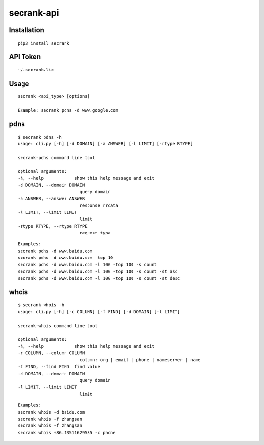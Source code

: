secrank-api
--------------

Installation
~~~~~~~~~~~~~~~~~

::

   pip3 install secrank


API Token
~~~~~~~~~~~~~~~~~~~

::

   ~/.secrank.lic


Usage
~~~~~~~~~~~~~~~~~~~

::

  secrank <api_type> [options]
  
  Example: secrank pdns -d www.google.com


pdns
~~~~~~~~~~~~~~~~~~~

::

   $ secrank pdns -h                                  
   usage: cli.py [-h] [-d DOMAIN] [-a ANSWER] [-l LIMIT] [-rtype RTYPE]

   secrank-pdns command line tool

   optional arguments:
   -h, --help            show this help message and exit
   -d DOMAIN, --domain DOMAIN
                           query domain
   -a ANSWER, --answer ANSWER
                           response rrdata
   -l LIMIT, --limit LIMIT
                           limit
   -rtype RTYPE, --rtype RTYPE
                           request type

::

   Examples:
   secrank pdns -d www.baidu.com
   secrank pdns -d www.baidu.com -top 10
   secrank pdns -d www.baidu.com -l 100 -top 100 -s count
   secrank pdns -d www.baidu.com -l 100 -top 100 -s count -st asc
   secrank pdns -d www.baidu.com -l 100 -top 100 -s count -st desc


whois
~~~~~~~~~~~~~~~~~~~

::

   $ secrank whois -h          
   usage: cli.py [-h] [-c COLUMN] [-f FIND] [-d DOMAIN] [-l LIMIT]

   secrank-whois command line tool

   optional arguments:
   -h, --help            show this help message and exit
   -c COLUMN, --column COLUMN
                           column: org | email | phone | nameserver | name
   -f FIND, --find FIND  find value
   -d DOMAIN, --domain DOMAIN
                           query domain
   -l LIMIT, --limit LIMIT
                           limit

::

   Examples:
   secrank whois -d baidu.com
   secrank whois -f zhangsan
   secrank whois -f zhangsan
   secrank whois +86.13511629585 -c phone
